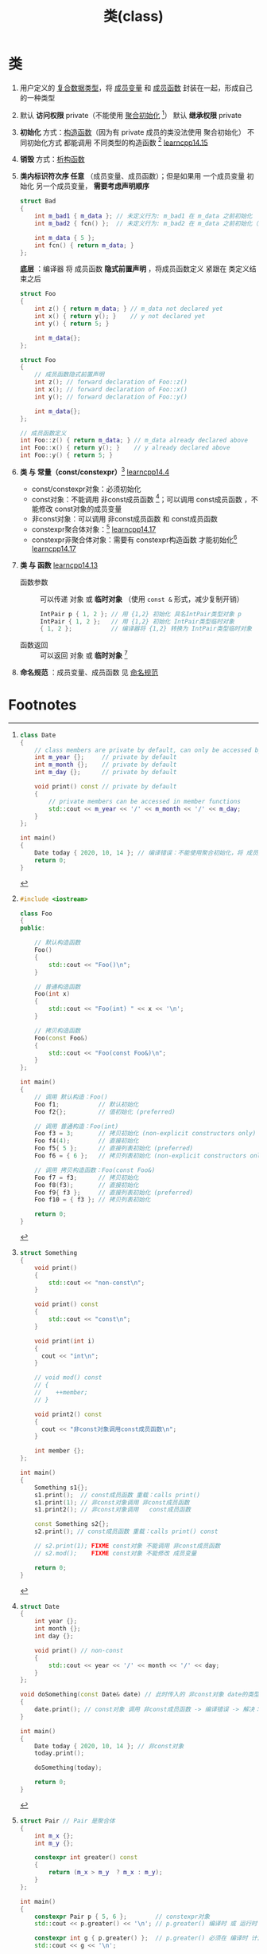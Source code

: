 :PROPERTIES:
:ID:       d63526f2-db09-4c79-8a1a-57d6a7d82ec9
:END:
#+title: 类(class)
#+filetags: cpp

* 类
1. 用户定义的 [[id:99463280-0fa3-491e-82ae-2c3402272509][复合数据类型]]，将 [[id:372c18aa-a68a-47b2-a5b8-9685e7677a69][成员变量]] 和 [[id:3a39bdbf-179e-4dd8-aaf9-3aeb1d0c3863][成员函数]] 封装在一起，形成自己的一种类型

2. 默认 *访问权限* private（不能使用 [[id:382ff65a-9dfa-476a-8868-78b7418bcba8][聚合初始化]] [fn:1]）
   默认 *继承权限* private

3. *初始化* 方式：[[id:50402d44-720e-42ed-b590-2b18d219acc1][构造函数]]（因为有 private 成员的类没法使用 聚合初始化）
   不同初始化方式 都能调用 不同类型的构造函数 [fn:2] [[https://www.learncpp.com/cpp-tutorial/class-initialization-and-copy-elision/][learncpp14.15]]

4. *销毁* 方式：[[id:be44b0c2-d234-409f-b1a6-b447e365db37][析构函数]]

5. *类内标识符次序 任意* （成员变量、成员函数）；但是如果用 一个成员变量 初始化 另一个成员变量， *需要考虑声明顺序*
   #+name: 用一个成员变量 初始化 另一个成员变量
   #+begin_src cpp :results output :namespaces std :includes <iostream>
   struct Bad
   {
       int m_bad1 { m_data }; // 未定义行为: m_bad1 在 m_data 之前初始化
       int m_bad2 { fcn() };  // 未定义行为: m_bad2 在 m_data 之前初始化（通过 fcn()）

       int m_data { 5 };
       int fcn() { return m_data; }
   };
   #+end_src

   *底层* ：编译器 将 成员函数 *隐式前置声明* ，将成员函数定义 紧跟在 类定义结束之后
   #+name: 原始形式
   #+begin_src cpp :results output :namespaces std :includes <iostream>
   struct Foo
   {
       int z() { return m_data; } // m_data not declared yet
       int x() { return y(); }    // y not declared yet
       int y() { return 5; }

       int m_data{};
   };
   #+end_src

   #+name: 等价形式
   #+begin_src cpp :results output :namespaces std :includes <iostream>
   struct Foo
   {
       // 成员函数隐式前置声明
       int z(); // forward declaration of Foo::z()
       int x(); // forward declaration of Foo::x()
       int y(); // forward declaration of Foo::y()

       int m_data{};
   };

   // 成员函数定义
   int Foo::z() { return m_data; } // m_data already declared above
   int Foo::x() { return y(); }    // y already declared above
   int Foo::y() { return 5; }
   #+end_src

6. *类 与 常量（const/constexpr）*[fn:5] [[https://www.learncpp.com/cpp-tutorial/const-class-objects-and-const-member-functions/][learncpp14.4]]
   - const/constexpr对象：必须初始化
   - const对象：不能调用 非const成员函数 [fn:6]；可以调用 const成员函数 ，不能修改 const对象的成员变量
   - 非const对象：可以调用 非const成员函数 和 const成员函数
   - constexpr聚合体对象：[fn:7] [[https://www.learncpp.com/cpp-tutorial/constexpr-aggregates-and-classes/][learncpp14.17]]
   - constexpr非聚合体对象：需要有 constexpr构造函数 才能初始化[fn:8]  [[https://www.learncpp.com/cpp-tutorial/constexpr-aggregates-and-classes/][learncpp14.17]]

7. *类 与 函数* [[https://www.learncpp.com/cpp-tutorial/temporary-class-objects/][learncpp14.13]]
   - 函数参数 :: 可以传递 对象 或 *临时对象* （使用 =const &= 形式，减少复制开销）
     #+begin_src cpp :results output :namespaces std :includes <iostream>
     IntPair p { 1, 2 }; // 用 {1,2} 初始化 具名IntPair类型对象 p
     IntPair { 1, 2 };   // 用 {1,2} 初始化 IntPair类型临时对象
     { 1, 2 };           // 编译器将 {1,2} 转换为 IntPair类型临时对象
     #+end_src
   - 函数返回 :: 可以返回 对象 或 *临时对象* [fn:9]

8. *命名规范* ：成员变量、成员函数 见 [[id:29f43a49-8123-4541-a02d-02c7ed24a042][命名规范]]


* Footnotes

[fn:1]
#+begin_src cpp :results output :namespaces std :includes <iostream>
class Date
{
    // class members are private by default, can only be accessed by other members
    int m_year {};     // private by default
    int m_month {};    // private by default
    int m_day {};      // private by default

    void print() const // private by default
    {
        // private members can be accessed in member functions
        std::cout << m_year << '/' << m_month << '/' << m_day;
    }
};

int main()
{
    Date today { 2020, 10, 14 }; // 编译错误：不能使用聚合初始化，将 成员变量 改为 public 后可以使用
    return 0;
}
#+end_src

#+RESULTS:

[fn:2]
#+begin_src cpp :results output :namespaces std :includes <iostream>
#include <iostream>

class Foo
{
public:

    // 默认构造函数
    Foo()
    {
        std::cout << "Foo()\n";
    }

    // 普通构造函数
    Foo(int x)
    {
        std::cout << "Foo(int) " << x << '\n';
    }

    // 拷贝构造函数
    Foo(const Foo&)
    {
        std::cout << "Foo(const Foo&)\n";
    }
};

int main()
{
    // 调用 默认构造：Foo()
    Foo f1;           // 默认初始化
    Foo f2{};         // 值初始化 (preferred)

    // 调用 普通构造：Foo(int)
    Foo f3 = 3;       // 拷贝初始化 (non-explicit constructors only)
    Foo f4(4);        // 直接初始化
    Foo f5{ 5 };      // 直接列表初始化 (preferred)
    Foo f6 = { 6 };   // 拷贝列表初始化 (non-explicit constructors only)

    // 调用 拷贝构造函数：Foo(const Foo&)
    Foo f7 = f3;      // 拷贝初始化
    Foo f8(f3);       // 直接初始化
    Foo f9{ f3 };     // 直接列表初始化 (preferred)
    Foo f10 = { f3 }; // 拷贝列表初始化

    return 0;
}
#+end_src


[fn:5]
#+begin_src cpp :results output :namespaces std :includes <iostream>
struct Something
{
    void print()
    {
        std::cout << "non-const\n";
    }

    void print() const
    {
        std::cout << "const\n";
    }

    void print(int i)
    {
      cout << "int\n";
    }

    // void mod() const
    // {
    //    ++member;
    // }

    void print2() const
    {
      cout << "非const对象调用const成员函数\n";
    }

    int member {};
};

int main()
{
    Something s1{};
    s1.print();  // const成员函数 重载：calls print()
    s1.print(1); // 非const对象调用 非const成员函数
    s1.print2(); // 非const对象调用   const成员函数

    const Something s2{};
    s2.print(); // const成员函数 重载：calls print() const

    // s2.print(1); FIXME const对象 不能调用 非const成员函数
    // s2.mod();    FIXME const对象 不能修改 成员变量

    return 0;
}
#+end_src

#+RESULTS:
: non-const
: int
: 非const对象调用const成员函数
: const

[fn:6]
#+begin_src cpp :results output :namespaces std :includes <iostream>
struct Date
{
    int year {};
    int month {};
    int day {};

    void print() // non-const
    {
        std::cout << year << '/' << month << '/' << day;
    }
};

void doSomething(const Date& date) // 此时传入的 非const对象 date的类型 从 Date 变为 const Date
{
    date.print(); // const对象 调用 非const成员函数 -> 编译错误 -> 解决：将 print 声明为 const成员函数
}

int main()
{
    Date today { 2020, 10, 14 }; // 非const对象
    today.print();

    doSomething(today);

    return 0;
}
#+end_src

[fn:7]
#+begin_src cpp :results output :namespaces std :includes <iostream>
struct Pair // Pair 是聚合体
{
    int m_x {};
    int m_y {};

    constexpr int greater() const
    {
        return (m_x > m_y  ? m_x : m_y);
    }
};

int main()
{
    constexpr Pair p { 5, 6 };        // constexpr对象
    std::cout << p.greater() << '\n'; // p.greater() 编译时 或 运行时 计算

    constexpr int g { p.greater() };  // p.greater() 必须在 编译时 计算
    std::cout << g << '\n';

    return 0;
}
#+end_src

#+RESULTS:
: 6
: 6

[fn:8]
#+begin_src cpp :results output :namespaces std :includes <iostream>
class Pair // Pair is no longer an aggregate
{
private:
    int m_x {};
    int m_y {};

public:
    // 修改为 constexpr Pair(int x, int y): m_x { x }, m_y { y } {} -> ok
    Pair(int x, int y): m_x { x }, m_y { y } {}

    constexpr int greater() const
    {
        return (m_x > m_y  ? m_x : m_y);
    }
};

int main()
{
    constexpr Pair p { 5, 6 };       // FIXME p is not a literal type
    std::cout << p.greater() << '\n';

    constexpr int g { p.greater() };
    std::cout << g << '\n';

    return 0;
}
#+end_src

[fn:9]
#+begin_src cpp :results output :namespaces std :includes <iostream>
class IntPair
{
private:
    int m_x{};
    int m_y{};

public:
    IntPair(int x, int y)
        : m_x { x }, m_y { y }
    {}

    int x() const { return m_x; }
    int y() const { return m_y; }
};

void print(IntPair p)
{
    std::cout << "(" << p.x() << ", " << p.y() << ")\n";
}

// Case 1: Create named variable and return
IntPair ret1()
{
    IntPair p { 3, 4 };
    return p; // returns temporary object (initialized using p)
}

// Case 2: Create temporary IntPair and return
IntPair ret2()
{
    return IntPair { 5, 6 }; // returns temporary object (initialized using another temporary object)
}

// Case 3: implicitly convert { 7, 8 } to IntPair and return
IntPair ret3()
{
    return { 7, 8 }; // returns temporary object (initialized using another temporary object)
}

int main()
{
    print(ret1());
    print(ret2());
    print(ret3());

    return 0;
}
#+end_src
